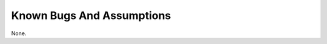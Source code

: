 
.. _bugs:

==========================
Known Bugs And Assumptions
==========================

None.
